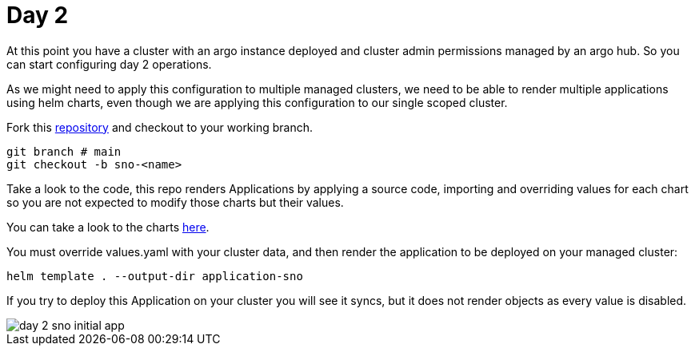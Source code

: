 = Day 2

At this point you have a cluster with an argo instance deployed and cluster admin permissions managed by an argo hub. So you can start configuring day 2 operations.

As we might need to apply this configuration to multiple managed clusters, we need to be able to render multiple applications using helm charts, even though we are applying this configuration
to our single scoped cluster.

Fork this https://github.com/romerobu/workshop-gitops-apps-deploy.git[repository] and checkout to your working branch.

[.lines_7]
[.console-input]
[source, java,subs="+macros,+attributes"]
----
git branch # main
git checkout -b sno-<name>      
----  

Take a look to the code, this repo renders Applications by applying a source code, importing and overriding values for each chart so you are not expected to modify those charts
but their values.

You can take a look to the charts https://github.com/romerobu/helm-infra-gitops-workshop.git[here].

You must override values.yaml with your cluster data, and then render the application to be deployed on your managed cluster:

----
helm template . --output-dir application-sno    
---- 

If you try to deploy this Application on your cluster you will see it syncs, but it does not render objects as every value is disabled.

image::day-2-sno-initial-app.png[]
